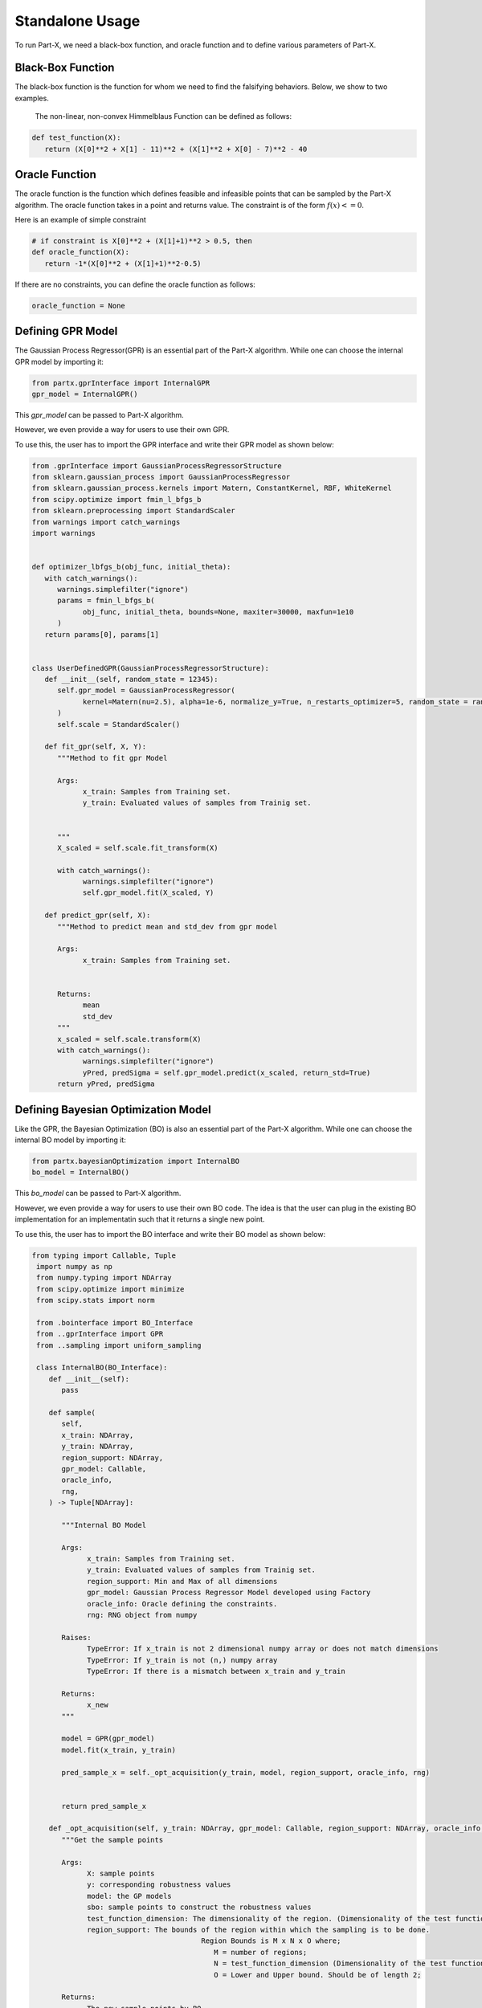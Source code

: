 .. part-x documentation master file, created by
   sphinx-quickstart on Wed Jan  5 07:23:12 2022.
   You can adapt this file completely to your liking, but it should at least
   contain the root `toctree` directive.

Standalone Usage
=================


To run Part-X, we need a black-box function, and oracle function and to define various parameters of Part-X. 

Black-Box Function
------------------
The black-box function is the function for whom we need to find the falsifying behaviors. Below, we show to two examples.

 The non-linear, non-convex Himmelblaus Function can be defined as follows:

.. code-block:: python

   def test_function(X):
      return (X[0]**2 + X[1] - 11)**2 + (X[1]**2 + X[0] - 7)**2 - 40

.. _reference_oracle_function:
Oracle Function
------------------
The oracle function is the function which defines feasible and infeasible points that can be sampled by the Part-X algorithm. The oracle function takes in a point and returns value. The constraint is of the form :math:`f(x) <= 0`. 

Here is an example of simple constraint

.. code-block:: python
   
   # if constraint is X[0]**2 + (X[1]+1)**2 > 0.5, then
   def oracle_function(X):
      return -1*(X[0]**2 + (X[1]+1)**2-0.5)


If there are no constraints, you can define the oracle function as follows:

.. code-block:: python

   oracle_function = None

.. _reference_gpr_definition_standalone:
Defining GPR Model
-------------------

The Gaussian Process Regressor(GPR) is an essential part of the Part-X algorithm. 
While one can choose the internal GPR model by importing it:

.. code-block:: python

   from partx.gprInterface import InternalGPR
   gpr_model = InternalGPR()

This *gpr_model* can be passed to Part-X algorithm.

However, we even provide a way for users to use their own GPR. 

To use this, the user has to import the GPR interface and write their GPR model as shown below:

.. code-block:: python

   from .gprInterface import GaussianProcessRegressorStructure
   from sklearn.gaussian_process import GaussianProcessRegressor
   from sklearn.gaussian_process.kernels import Matern, ConstantKernel, RBF, WhiteKernel
   from scipy.optimize import fmin_l_bfgs_b
   from sklearn.preprocessing import StandardScaler
   from warnings import catch_warnings
   import warnings


   def optimizer_lbfgs_b(obj_func, initial_theta):
      with catch_warnings():
         warnings.simplefilter("ignore")
         params = fmin_l_bfgs_b(
               obj_func, initial_theta, bounds=None, maxiter=30000, maxfun=1e10
         )
      return params[0], params[1]


   class UserDefinedGPR(GaussianProcessRegressorStructure):
      def __init__(self, random_state = 12345):
         self.gpr_model = GaussianProcessRegressor(
               kernel=Matern(nu=2.5), alpha=1e-6, normalize_y=True, n_restarts_optimizer=5, random_state = random_state
         )
         self.scale = StandardScaler()

      def fit_gpr(self, X, Y):
         """Method to fit gpr Model

         Args:
               x_train: Samples from Training set.
               y_train: Evaluated values of samples from Trainig set.

         
         """
         X_scaled = self.scale.fit_transform(X)
         
         with catch_warnings():
               warnings.simplefilter("ignore")
               self.gpr_model.fit(X_scaled, Y)

      def predict_gpr(self, X):
         """Method to predict mean and std_dev from gpr model

         Args:
               x_train: Samples from Training set.
               

         Returns:
               mean
               std_dev
         """
         x_scaled = self.scale.transform(X)
         with catch_warnings():
               warnings.simplefilter("ignore")
               yPred, predSigma = self.gpr_model.predict(x_scaled, return_std=True)
         return yPred, predSigma

.. _reference_bo_definition_standalone:
Defining Bayesian Optimization Model
------------------------------------

Like the GPR, the Bayesian Optimization (BO) is also an essential part of the Part-X algorithm. 
While one can choose the internal BO model by importing it:

.. code-block:: python

   from partx.bayesianOptimization import InternalBO
   bo_model = InternalBO()

This *bo_model* can be passed to Part-X algorithm.

However, we even provide a way for users to use their own BO code. The idea is that the user can plug in the existing BO implementation for an implementatin such that it returns a single new point.

To use this, the user has to import the BO interface and write their BO model as shown below:

.. code-block:: python

  from typing import Callable, Tuple
   import numpy as np
   from numpy.typing import NDArray
   from scipy.optimize import minimize
   from scipy.stats import norm

   from .bointerface import BO_Interface
   from ..gprInterface import GPR
   from ..sampling import uniform_sampling

   class InternalBO(BO_Interface):
      def __init__(self):
         pass

      def sample(
         self,
         x_train: NDArray,
         y_train: NDArray,
         region_support: NDArray,
         gpr_model: Callable,
         oracle_info,
         rng,
      ) -> Tuple[NDArray]:

         """Internal BO Model

         Args:
               x_train: Samples from Training set.
               y_train: Evaluated values of samples from Trainig set.
               region_support: Min and Max of all dimensions
               gpr_model: Gaussian Process Regressor Model developed using Factory
               oracle_info: Oracle defining the constraints.
               rng: RNG object from numpy

         Raises:
               TypeError: If x_train is not 2 dimensional numpy array or does not match dimensions
               TypeError: If y_train is not (n,) numpy array
               TypeError: If there is a mismatch between x_train and y_train

         Returns:
               x_new
         """
         
         model = GPR(gpr_model)
         model.fit(x_train, y_train)

         pred_sample_x = self._opt_acquisition(y_train, model, region_support, oracle_info, rng)


         return pred_sample_x

      def _opt_acquisition(self, y_train: NDArray, gpr_model: Callable, region_support: NDArray, oracle_info, rng) -> NDArray:
         """Get the sample points

         Args:
               X: sample points
               y: corresponding robustness values
               model: the GP models
               sbo: sample points to construct the robustness values
               test_function_dimension: The dimensionality of the region. (Dimensionality of the test function)
               region_support: The bounds of the region within which the sampling is to be done.
                                          Region Bounds is M x N x O where;
                                             M = number of regions;
                                             N = test_function_dimension (Dimensionality of the test function);
                                             O = Lower and Upper bound. Should be of length 2;

         Returns:
               The new sample points by BO
         """

         tf_dim = region_support.shape[0]
         lower_bound_theta = np.ndarray.flatten(region_support[:, 0])
         upper_bound_theta = np.ndarray.flatten(region_support[:, 1])

         curr_best = np.min(y_train)

         # bnds = Bounds(lower_bound_theta, upper_bound_theta)
         fun = lambda x_: -1 * self._acquisition(y_train, x_, gpr_model)

         random_samples = uniform_sampling(2000, region_support, tf_dim, oracle_info, rng)
         min_bo_val = -1 * self._acquisition(
               y_train, random_samples, gpr_model, "multiple"
         )

         min_bo = np.array(random_samples[np.argmin(min_bo_val), :])
         min_bo_val = np.min(min_bo_val)

         for _ in range(9):
               new_params = minimize(
                  fun,
                  bounds=list(zip(lower_bound_theta, upper_bound_theta)),
                  x0=min_bo,
               )

               if not new_params.success:
                  continue

               if min_bo is None or fun(new_params.x) < min_bo_val:
                  min_bo = new_params.x
                  min_bo_val = fun(min_bo)
         new_params = minimize(
               fun, bounds=list(zip(lower_bound_theta, upper_bound_theta)), x0=min_bo
         )
         min_bo = new_params.x

         return np.array(min_bo)

      def _surrogate(self, gpr_model: Callable, x_train: NDArray):
         """_surrogate Model function

         Args:
               model: Gaussian process model
               X: Input points

         Returns:
               Predicted values of points using gaussian process model
         """

         return gpr_model.predict(x_train)

      def _acquisition(self, y_train: NDArray, sample: NDArray, gpr_model: Callable, sample_type:str ="single") -> NDArray:
         """Acquisition Model: Expected Improvement

         Args:
               y_train: corresponding robustness values
               sample: Sample(s) whose EI is to be calculated
               gpr_model: GPR model
               sample_type: Single sample or list of model. Defaults to "single". other options is "multiple".

         Returns:
               EI of samples
         """
         curr_best = np.min(y_train)

         if sample_type == "multiple":
               mu, std = self._surrogate(gpr_model, sample)
               ei_list = []
               for mu_iter, std_iter in zip(mu, std):
                  pred_var = std_iter
                  if pred_var > 0:
                     var_1 = curr_best - mu_iter
                     var_2 = var_1 / pred_var

                     ei = (var_1 * norm.cdf(var_2)) + (
                           pred_var * norm.pdf(var_2)
                     )
                  else:
                     ei = 0.0

                  ei_list.append(ei)
               # print(np.array(ei_list).shape)
               # print("*****")
               # return np.array(ei_list)
         elif sample_type == "single":
               # print("kfkf")
               mu, std = self._surrogate(gpr_model, sample.reshape(1, -1))
               pred_var = std[0]
               if pred_var > 0:
                  var_1 = curr_best - mu[0]
                  var_2 = var_1 / pred_var

                  ei = (var_1 * norm.cdf(var_2)) + (
                     pred_var * norm.pdf(var_2)
                  )
               else:
                  ei = 0.0
               # return ei

         if sample_type == "multiple":
               return_ei = np.array(ei_list)
         elif sample_type == "single":
               return_ei = ei

         return return_ei



Parameters
----------

The parameters that need to be defined for Part-X are mentioned below.
The usage of these parameters are defined in the :ref:`reference_examples`

- **BENCHMARK_NAME**: string
   Name of the benchmark

..

- **test_function**: function
   The black-box test function

..

- **oracle_function**: function
   The oracle function

..

- **num_macro_rep**: int
   The number of replications

..

- **init_reg_sup**: 2-d Numpy Array
   Needs to be a 3-dimensional list that represents the initial region support of the function.
   For exmples: 

   .. code-block:: python

      region_support = [[-5,5], [-2,3], [-3,4]]
   
   Here, the first dimension has the range [-5,5], the second dimension has the range [-2,3] and theird dimension has the range [-3,4]

..

- **tf_dim**: int
   Needs to be an interger that represents the dimensionality of the blask-box function

..
- **max_budget**: int
   The maximum budget or the maximum number of evaluations of the black-box function that are allowed.

..
- **init_budget**: int
   The initiliazation budget of the algorithm. This refers to minimimum nunmber of samples that are required to be present in a region in order to generate samples from bayesian optimization and classify the region.

..

- **bo_budget**: int
   The number of samples that needs to be generated from Bayesian Optimization

..

- **cs_budget**: int
   The number of samples that must sampled from continuous sampling phase.

..

- **n_tries_randomsampling**: int
   The number of tries a point should be sampled again to follow constraints in the random sampling phase. In case of no no constraint, set the value to 1. An error is raised if the number of tries is exhausted.

..

- **n_tries_BO**: int
   The number of tries a point should be sampled again to follow constraints in the BO sampling phase. In case of no constraint, set the value to 1. If th number of tries is exhausted, a random feasible point is selected.

..

- **alpha**: float, [0,1]
   Region Classification percentile

..

- **R**: int
   The number of monte-carlo iterations. This is used in calculation of quantiles of a region.

..

- **M**: int
   The number of evaluation of per monte-carlo iteration. This is used in calculation of quantiles of a region.

..


- **delta**: float, int
   A number used to define the fraction of dimension, below which no further brnching in that dimension takes place. It is used for clsssificastion of a region.

..

- **fv_quantiles_for_gp** list
   List of values used for calculation at certain quantile values.

..



- **branching_factor**: int
   Number of sub-regions in which a region is branched. 

..

- **uniform_partitioning** True/False
   Wether to perform Uniform Partitioning or not. 

.. 

- **start_seed**: int
   Starting seed of the experiment to ensure reproducibility.

..

- **gpr_model**: The Gaussian Process Regressor model. Described in detail :ref:`_reference_gpr_definition_standalone` .

..

- **bo_model**: The Bayesian Optimization model. Described in detail :ref:`_reference_bo_definition_standalone` .

..

- **init_sampling_type**: str
   Initial Sampling Algorithms. Defaults to "lhs_sampling". Can also use "uniform_sampling"
..

- **cs_sampling_type**: str
   Continued Sampling Mechanism. Defaults to "lhs_sampling". Can also use "uniform_sampling"
..

- **q_estim_sampling**: str
   Quantile estimation sampling Mechanism. Defaults to "lhs_sampling". Can also use "uniform_sampling"
..

- **mc_integral_sampling_type**: str
   Monte Carlo Integral Sampling Mechanism. Defaults to "lhs_sampling". Can also use "uniform_sampling"
..

- **results_sampling_type**: str
   Results Sampling Mechanism. Defaults to "lhs_sampling". Can also use "uniform_sampling"
..

- **results_at_confidence**: float
   Confidence level at which result to be computed
..

- **results_folder_name**: 
   Results folder name, 
..

- **num_cores**: int
   Number of cores to use. If value is 1, no parallalization is used. If value is greater than 1, various macro-replication will be spread over the cores.

It would be advisable to refer to Algorithm 1, 2, 3, 4 in the paper `Part-X <https://arxiv.org/pdf/2110.10729.pdf>`_ to get a deeper understanding of these paramters and where they are used.


Running the Optimizer
----------------------

Once the black-box function and the parameters are defined, we can run the code. 

If we are using psy-staliro and passing the Part-X as an optimizer, we csn define the parameters as follows and pass them as options to psy-staliro. 

.. code-block:: python

   ...

   from partx.partxInterface import run_partx

   run_partx(BENCHMARK_NAME, 
            test_function, 
            oracle_function,
            num_macro_reps, 
            init_reg_sup, 
            tf_dim,
            max_budget, 
            init_budget, 
            bo_budget, 
            cs_budget, 
            n_tries_randomsampling,
            n_tries_BO,
            alpha, 
            R, 
            M, 
            delta, 
            fv_quantiles_for_gp,
            branching_factor, 
            uniform_partitioning, 
            start_seed,
            gpr_model, 
            bo_model, 
            init_sampling_type, 
            cs_sampling_type, 
            q_estim_sampling, 
            mc_integral_sampling_type, 
            results_sampling_type, 
            results_at_confidence, 
            results_folder_name, 
            num_cores) 

..

   